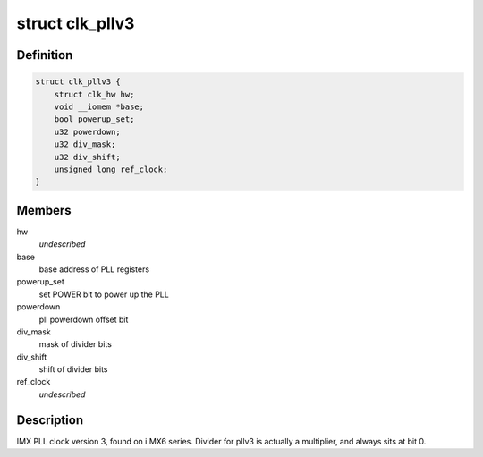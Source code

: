 .. -*- coding: utf-8; mode: rst -*-
.. src-file: drivers/clk/imx/clk-pllv3.c

.. _`clk_pllv3`:

struct clk_pllv3
================

.. c:type:: struct clk_pllv3

    IMX PLL clock version 3

.. _`clk_pllv3.definition`:

Definition
----------

.. code-block:: c

    struct clk_pllv3 {
        struct clk_hw hw;
        void __iomem *base;
        bool powerup_set;
        u32 powerdown;
        u32 div_mask;
        u32 div_shift;
        unsigned long ref_clock;
    }

.. _`clk_pllv3.members`:

Members
-------

hw
    *undescribed*

base
    base address of PLL registers

powerup_set
    set POWER bit to power up the PLL

powerdown
    pll powerdown offset bit

div_mask
    mask of divider bits

div_shift
    shift of divider bits

ref_clock
    *undescribed*

.. _`clk_pllv3.description`:

Description
-----------

IMX PLL clock version 3, found on i.MX6 series.  Divider for pllv3
is actually a multiplier, and always sits at bit 0.

.. This file was automatic generated / don't edit.

